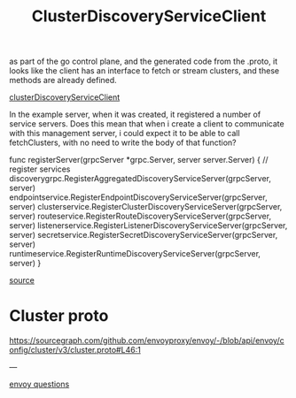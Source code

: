 #+title: ClusterDiscoveryServiceClient

as part of the go control plane, and the generated code from the .proto, it
looks like the client has an interface to fetch or stream clusters, and these
methods are already defined.

[[file:~/Projects/envoy/go-control-plane/envoy/service/cluster/v3/cds.pb.go::type ClusterDiscoveryServiceClient interface {][clusterDiscoveryServiceClient]]

In the example server, when it was created, it registered a number of service
servers. Does this mean that when i create a client to communicate with this
management server, i could expect it to be able to call fetchClusters, with no
need to write the body of that function?

#+begin_example go
func registerServer(grpcServer *grpc.Server, server server.Server) {
	// register services
	discoverygrpc.RegisterAggregatedDiscoveryServiceServer(grpcServer, server)
	endpointservice.RegisterEndpointDiscoveryServiceServer(grpcServer, server)
	clusterservice.RegisterClusterDiscoveryServiceServer(grpcServer, server)
	routeservice.RegisterRouteDiscoveryServiceServer(grpcServer, server)
	listenerservice.RegisterListenerDiscoveryServiceServer(grpcServer, server)
	secretservice.RegisterSecretDiscoveryServiceServer(grpcServer, server)
	runtimeservice.RegisterRuntimeDiscoveryServiceServer(grpcServer, server)
}

#+end_example
[[file:~/Projects/envoy/go-control-plane/internal/example/server.go::func registerServer(grpcServer *grpc.Server, server server.Server) {][source]]


* Cluster proto
https://sourcegraph.com/github.com/envoyproxy/envoy/-/blob/api/envoy/config/cluster/v3/cluster.proto#L46:1

---

[[file:20210414163258-envoy_questions.org][envoy questions]]
